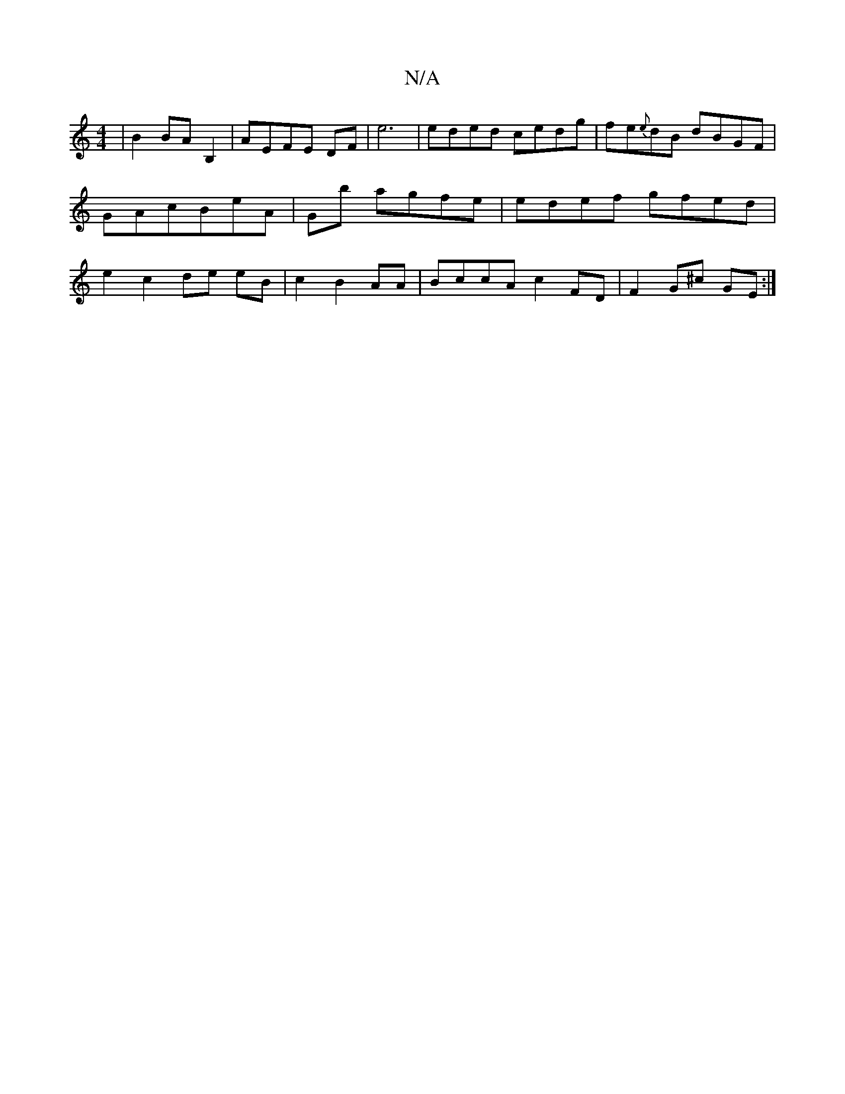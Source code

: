 X:1
T:N/A
M:4/4
R:N/A
K:Cmajor
2|B2 BA B,2|AEFE DF|e6|eded cedg|fe{e}dB dBGF|GAcB-eA|Gb agfe|edef gfed|e2 c2de eB|c2 B2AA|BccA c2FD|F2G^c GE:|

|:(bad}f2B A2.B/2 B2 |"G"B2Ad-d^fe2|"G"d4:|
|:[2 g4 f2 c2(c/dd | c>GA [M:6/4]|

f ec cc